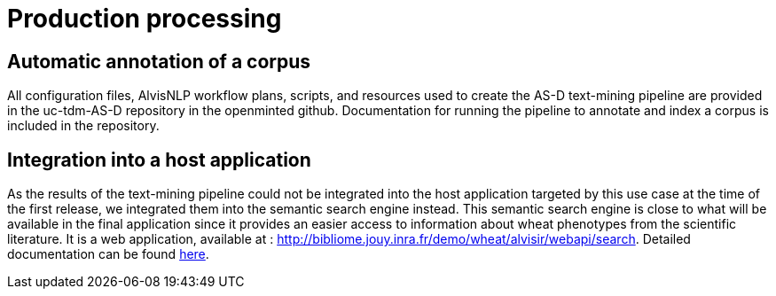 = Production processing

== Automatic annotation of a corpus

All configuration files, AlvisNLP workflow plans, scripts, and resources used to create the AS-D text-mining pipeline are provided in the uc-tdm-AS-D repository in the openminted github. Documentation for running the pipeline to annotate and index a corpus is included in the repository.

== Integration into a host application

As the results of the text-mining pipeline could not be integrated into the host application targeted by this use case at the time of the first release, we integrated them into the semantic search engine instead. This semantic search engine is close to what will be available in the final application since it provides an easier access to information about wheat phenotypes from the scientific literature. It is a web application, available at : http://bibliome.jouy.inra.fr/demo/wheat/alvisir/webapi/search. Detailed documentation can be found link:AS-D_applicationDoc.adoc[here].

